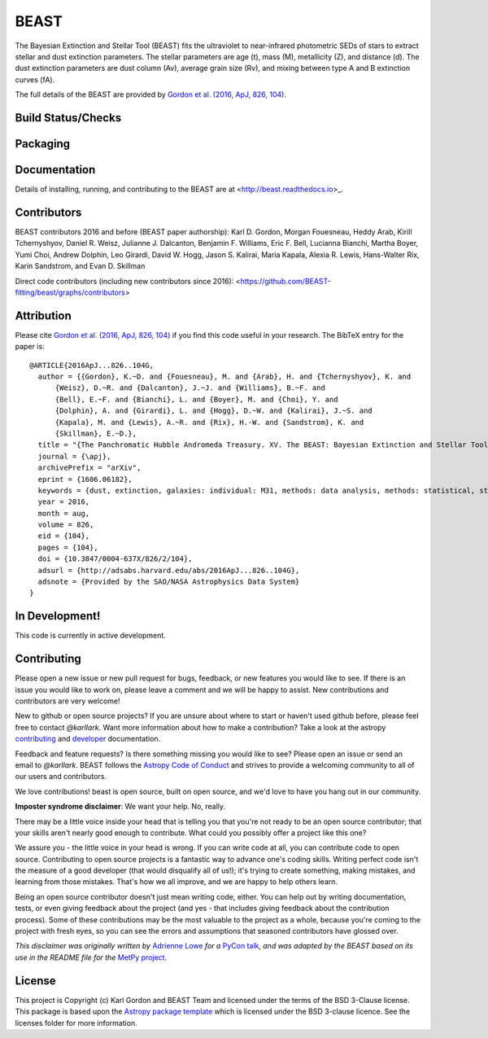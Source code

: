 BEAST
=====

The Bayesian Extinction and Stellar Tool (BEAST) fits the ultraviolet to
near-infrared photometric SEDs of stars to extract stellar and
dust extinction parameters.
The stellar parameters are age (t), mass (M), metallicity (Z), and distance (d).
The dust extinction parameters are dust column (Av), average grain size (Rv),
and mixing between type A and B extinction curves (fA).

The full details of the BEAST are provided by
`Gordon et al. (2016, ApJ, 826, 104)
<https://ui.adsabs.harvard.edu/abs/2016ApJ...826..104G/abstract>`_.

Build Status/Checks
-------------------

.. image:: http://readthedocs.org/projects/beast/badge/?version=latest
   :target: http://beast.readthedocs.io/en/latest/?badge=latest
   :alt: Documentation Status

.. image:: https://github.com/BEAST-Fitting/beast/workflows/Python%20Tests/badge.svg
   :target: https://github.com/BEAST-Fitting/beast/actions/
   :alt: Test Status

.. image:: https://codecov.io/gh/BEAST-Fitting/beast/branch/master/graph/badge.svg
   :target: https://codecov.io/gh/BEAST-Fitting/beast
   :alt: Test Coverage Status

.. image:: https://app.codacy.com/project/badge/Grade/3ebbffbfb2634e6fad620b4931be3cbc
    :target: https://www.codacy.com/gh/BEAST-Fitting/beast/dashboard?utm_source=github.com&amp;utm_medium=referral&amp;utm_content=BEAST-Fitting/beast&amp;utm_campaign=Badge_Grade
    :alt: Codacy grade

Packaging
---------

.. image:: https://badge.fury.io/py/beast.svg
   :target: https://badge.fury.io/py/beast

.. image:: https://img.shields.io/badge/ascl-1908.013-blue.svg?colorB=262255
   :target: http://ascl.net/1908.013
   :alt: ascl:1908.013

.. image:: http://img.shields.io/badge/powered%20by-AstroPy-orange.svg?style=flat
    :target: http://www.astropy.org
    :alt: Powered by Astropy

Documentation
-------------

Details of installing, running, and contributing to the BEAST are at
<http://beast.readthedocs.io>_.

.. image:: https://img.shields.io/badge/ApJ-Gordon%20et%20al.%202016,%20ApJ,%20826,%20104-brightgreen
    :target: https://ui.adsabs.harvard.edu/abs/2016ApJ...826..104G/abstract
    :alt: ApJ paper

.. image:: http://img.shields.io/badge/arXiv-1606.06182-orange.svg?style=flat
    :target: https://arxiv.org/abs/1606.06182
    :alt: arXiv paper

Contributors
------------

BEAST contributors 2016 and before (BEAST paper authorship):
Karl D. Gordon, Morgan Fouesneau, Heddy Arab, Kirill Tchernyshyov,
Daniel R. Weisz, Julianne J. Dalcanton, Benjamin F. Williams,
Eric F. Bell, Lucianna Bianchi, Martha Boyer, Yumi Choi, Andrew Dolphin,
Leo Girardi, David W. Hogg, Jason S. Kalirai, Maria Kapala,
Alexia R. Lewis, Hans-Walter Rix, Karin Sandstrom, and Evan D. Skillman

Direct code contributors (including new contributors since 2016):
<https://github.com/BEAST-fitting/beast/graphs/contributors>

Attribution
-----------

Please cite `Gordon et al. (2016, ApJ, 826, 104)
<https://ui.adsabs.harvard.edu/abs/2016ApJ...826..104G/abstract>`_
if you find this code useful in your research.
The BibTeX entry for the paper is::

    @ARTICLE{2016ApJ...826..104G,
      author = {{Gordon}, K.~D. and {Fouesneau}, M. and {Arab}, H. and {Tchernyshyov}, K. and
          {Weisz}, D.~R. and {Dalcanton}, J.~J. and {Williams}, B.~F. and
          {Bell}, E.~F. and {Bianchi}, L. and {Boyer}, M. and {Choi}, Y. and
          {Dolphin}, A. and {Girardi}, L. and {Hogg}, D.~W. and {Kalirai}, J.~S. and
          {Kapala}, M. and {Lewis}, A.~R. and {Rix}, H.-W. and {Sandstrom}, K. and
          {Skillman}, E.~D.},
      title = "{The Panchromatic Hubble Andromeda Treasury. XV. The BEAST: Bayesian Extinction and Stellar Tool}",
      journal = {\apj},
      archivePrefix = "arXiv",
      eprint = {1606.06182},
      keywords = {dust, extinction, galaxies: individual: M31, methods: data analysis, methods: statistical, stars: fundamental parameters},
      year = 2016,
      month = aug,
      volume = 826,
      eid = {104},
      pages = {104},
      doi = {10.3847/0004-637X/826/2/104},
      adsurl = {http://adsabs.harvard.edu/abs/2016ApJ...826..104G},
      adsnote = {Provided by the SAO/NASA Astrophysics Data System}
    }

In Development!
---------------

This code is currently in active development.

Contributing
------------

Please open a new issue or new pull request for bugs, feedback, or new features
you would like to see.   If there is an issue you would like to work on, please
leave a comment and we will be happy to assist.   New contributions and
contributors are very welcome!

New to github or open source projects?  If you are unsure about where to start
or haven't used github before, please feel free to contact `@karllark`.
Want more information about how to make a contribution?  Take a look at
the astropy `contributing`_ and `developer`_ documentation.

Feedback and feature requests?   Is there something missing you would like
to see?  Please open an issue or send an email to  `@karllark`.
BEAST follows the `Astropy Code of Conduct`_ and strives to provide a
welcoming community to all of our users and contributors.

We love contributions! beast is open source,
built on open source, and we'd love to have you hang out in our community.

**Imposter syndrome disclaimer**: We want your help. No, really.

There may be a little voice inside your head that is telling you that you're not
ready to be an open source contributor; that your skills aren't nearly good
enough to contribute. What could you possibly offer a project like this one?

We assure you - the little voice in your head is wrong. If you can write code at
all, you can contribute code to open source. Contributing to open source
projects is a fantastic way to advance one's coding skills. Writing perfect code
isn't the measure of a good developer (that would disqualify all of us!); it's
trying to create something, making mistakes, and learning from those
mistakes. That's how we all improve, and we are happy to help others learn.

Being an open source contributor doesn't just mean writing code, either. You can
help out by writing documentation, tests, or even giving feedback about the
project (and yes - that includes giving feedback about the contribution
process). Some of these contributions may be the most valuable to the project as
a whole, because you're coming to the project with fresh eyes, so you can see
the errors and assumptions that seasoned contributors have glossed over.

*This disclaimer was originally written by*
`Adrienne Lowe <https://github.com/adriennefriend>`_ *for a*
`PyCon talk <https://www.youtube.com/watch?v=6Uj746j9Heo>`_, *and was adapted by
the BEAST based on its use in the README file for the*
`MetPy project <https://github.com/Unidata/MetPy>`_.

License
-------

This project is Copyright (c) Karl Gordon and BEAST Team and licensed under
the terms of the BSD 3-Clause license. This package is based upon
the `Astropy package template <https://github.com/astropy/package-template>`_
which is licensed under the BSD 3-clause licence. See the licenses folder for
more information.

.. _AstroPy: http://www.astropy.org/
.. _contributing: http://docs.astropy.org/en/stable/index.html#contributing
.. _developer: http://docs.astropy.org/en/stable/index.html#developer-documentation
.. _Astropy Code of Conduct:  http://www.astropy.org/about.html#codeofconduct
